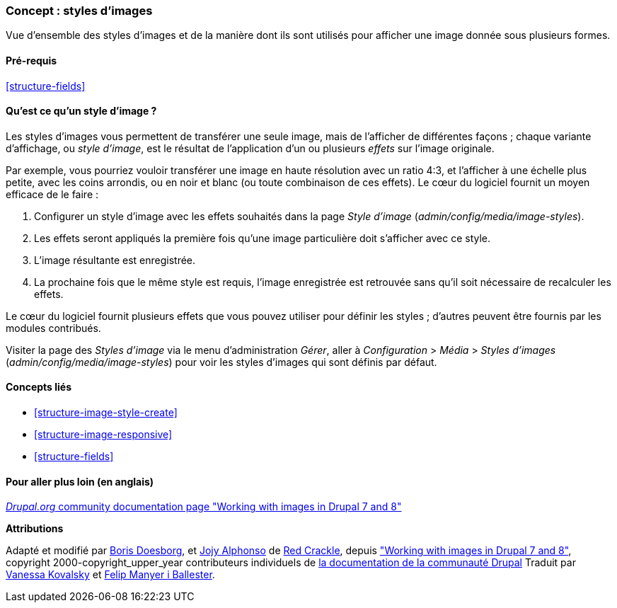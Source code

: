 [[structure-image-styles]]

=== Concept : styles d'images

[role="summary"]
Vue d'ensemble des styles d'images et de la manière dont ils sont utilisés pour
afficher une image donnée sous plusieurs formes.

(((Style d'image,vue d'ensemble)))
(((Style,image)))
(((Effet appliqué à une image,vue d'ensemble)))
(((Effet,image)))



==== Pré-requis

<<structure-fields>>


==== Qu'est ce qu'un style d'image ?

Les styles d'images vous permettent de transférer une seule image, mais de
l'afficher de différentes façons ; chaque variante d'affichage, ou _style
d'image_, est le résultat de l'application d'un ou plusieurs _effets_ sur
l'image originale.

Par exemple, vous pourriez vouloir transférer une image en haute résolution avec
un ratio 4:3, et l'afficher à une échelle plus petite, avec les coins arrondis,
ou en noir et blanc (ou toute combinaison de ces effets). Le cœur du logiciel
fournit un moyen efficace de le faire :

. Configurer un style d'image avec les effets souhaités dans la page _Style
d'image_ (_admin/config/media/image-styles_).

. Les effets seront appliqués la première fois qu'une image particulière doit
s'afficher avec ce style.

. L'image résultante est enregistrée.

. La prochaine fois que le même style est requis, l'image enregistrée est
retrouvée sans qu'il soit nécessaire de recalculer les effets.

Le cœur du logiciel fournit plusieurs effets que vous pouvez utiliser pour
définir les styles ; d'autres peuvent être fournis par les modules
contribués.

Visiter la page des _Styles d'image_ via le menu d'administration _Gérer_, aller 
à _Configuration_ > _Média_ > _Styles d'images_ (_admin/config/media/image-styles_)
pour voir les styles d'images qui sont définis par défaut.

==== Concepts liés

* <<structure-image-style-create>>
* <<structure-image-responsive>>
* <<structure-fields>>


==== Pour aller plus loin (en anglais)

https://www.drupal.org/docs/8/core/modules/image/working-with-images[_Drupal.org_ community documentation page "Working with images in Drupal 7 and 8"]


*Attributions*

Adapté et modifié par https://www.drupal.org/u/batigolix[Boris Doesborg],
et https://www.drupal.org/u/jojyja[Jojy Alphonso] de
http://redcrackle.com[Red Crackle], depuis
https://www.drupal.org/docs/8/core/modules/image/working-with-images["Working with images in Drupal 7 and 8"],
copyright 2000-copyright_upper_year contributeurs individuels de
https://www.drupal.org/documentation[la documentation de la communauté Drupal]
Traduit par https://www.drupal.org/u/vanessakovalsky[Vanessa Kovalsky] et
https://www.drupal.org/u/fmb[Felip Manyer i Ballester].
